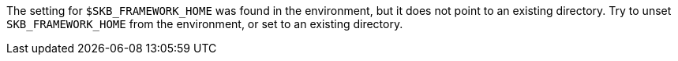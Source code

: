 The setting for `$SKB_FRAMEWORK_HOME` was found in the environment, but it does not point to an existing directory.
Try to unset `SKB_FRAMEWORK_HOME` from the environment, or set to an existing directory.